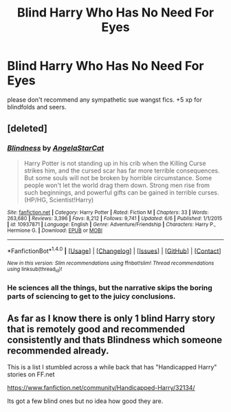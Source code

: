 #+TITLE: Blind Harry Who Has No Need For Eyes

* Blind Harry Who Has No Need For Eyes
:PROPERTIES:
:Author: ksense2016
:Score: 0
:DateUnix: 1502134445.0
:DateShort: 2017-Aug-08
:END:
please don't recommend any sympathetic sue wangst fics. +5 xp for blindfolds and seers.


** [deleted]
:PROPERTIES:
:Score: 1
:DateUnix: 1502134819.0
:DateShort: 2017-Aug-08
:END:

*** [[http://www.fanfiction.net/s/10937871/1/][*/Blindness/*]] by [[https://www.fanfiction.net/u/717542/AngelaStarCat][/AngelaStarCat/]]

#+begin_quote
  Harry Potter is not standing up in his crib when the Killing Curse strikes him, and the cursed scar has far more terrible consequences. But some souls will not be broken by horrible circumstance. Some people won't let the world drag them down. Strong men rise from such beginnings, and powerful gifts can be gained in terrible curses. (HP/HG, Scientist!Harry)
#+end_quote

^{/Site/: [[http://www.fanfiction.net/][fanfiction.net]] *|* /Category/: Harry Potter *|* /Rated/: Fiction M *|* /Chapters/: 33 *|* /Words/: 263,680 *|* /Reviews/: 3,396 *|* /Favs/: 8,212 *|* /Follows/: 9,741 *|* /Updated/: 6/6 *|* /Published/: 1/1/2015 *|* /id/: 10937871 *|* /Language/: English *|* /Genre/: Adventure/Friendship *|* /Characters/: Harry P., Hermione G. *|* /Download/: [[http://www.ff2ebook.com/old/ffn-bot/index.php?id=10937871&source=ff&filetype=epub][EPUB]] or [[http://www.ff2ebook.com/old/ffn-bot/index.php?id=10937871&source=ff&filetype=mobi][MOBI]]}

--------------

*FanfictionBot*^{1.4.0} *|* [[[https://github.com/tusing/reddit-ffn-bot/wiki/Usage][Usage]]] | [[[https://github.com/tusing/reddit-ffn-bot/wiki/Changelog][Changelog]]] | [[[https://github.com/tusing/reddit-ffn-bot/issues/][Issues]]] | [[[https://github.com/tusing/reddit-ffn-bot/][GitHub]]] | [[[https://www.reddit.com/message/compose?to=tusing][Contact]]]

^{/New in this version: Slim recommendations using/ ffnbot!slim! /Thread recommendations using/ linksub(thread_id)!}
:PROPERTIES:
:Author: FanfictionBot
:Score: 1
:DateUnix: 1502134836.0
:DateShort: 2017-Aug-08
:END:


*** He sciences all the things, but the narrative skips the boring parts of sciencing to get to the juicy conclusions.
:PROPERTIES:
:Author: diraniola
:Score: 1
:DateUnix: 1502145351.0
:DateShort: 2017-Aug-08
:END:


** As far as I know there is only 1 blind Harry story that is remotely good and recommended consistently and thats Blindness which someone recommended already.

This is a list I stumbled across a while back that has "Handicapped Harry" stories on FF.net

[[https://www.fanfiction.net/community/Handicapped-Harry/32134/]]

Its got a few blind ones but no idea how good they are.
:PROPERTIES:
:Author: Noexit007
:Score: 1
:DateUnix: 1502219851.0
:DateShort: 2017-Aug-08
:END:
